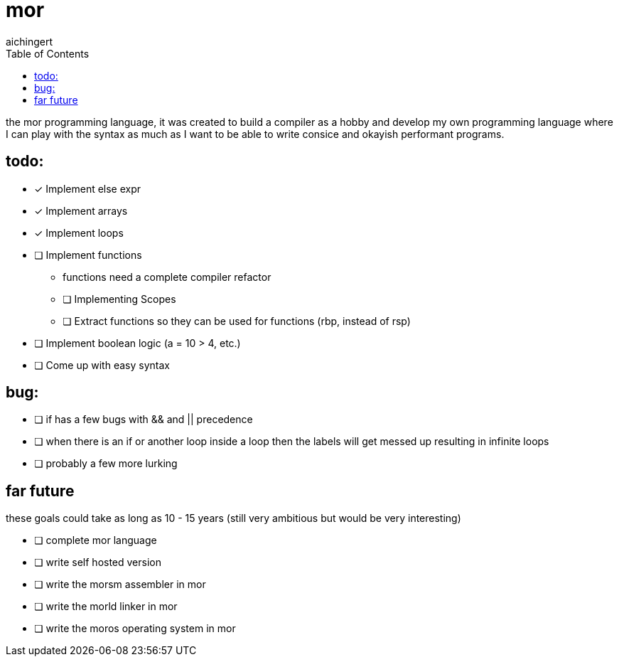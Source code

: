= mor
:toc:
:toclevels:
aichingert

the mor programming language, it was created to build a compiler as a hobby and develop my own programming language where I can play with the syntax as much as I want to be able to write consice and okayish performant programs.

== todo:

* [x] Implement else expr
* [x] Implement arrays
* [x] Implement loops
* [ ] Implement functions
** functions need a complete compiler refactor
** [ ] Implementing Scopes
** [ ] Extract functions so they can be used for functions (rbp, instead of rsp)
* [ ] Implement boolean logic (a = 10 > 4, etc.)
* [ ] Come up with easy syntax

== bug:

* [ ] if has a few bugs with && and || precedence
* [ ] when there is an if or another loop inside a loop then the labels will get messed up resulting in infinite loops
* [ ] probably a few more lurking

== far future

these goals could take as long as 10 - 15 years (still very ambitious but would be very interesting)

* [ ] complete mor language
* [ ] write self hosted version
* [ ] write the morsm assembler in mor
* [ ] write the morld linker in mor
* [ ] write the moros operating system in mor
